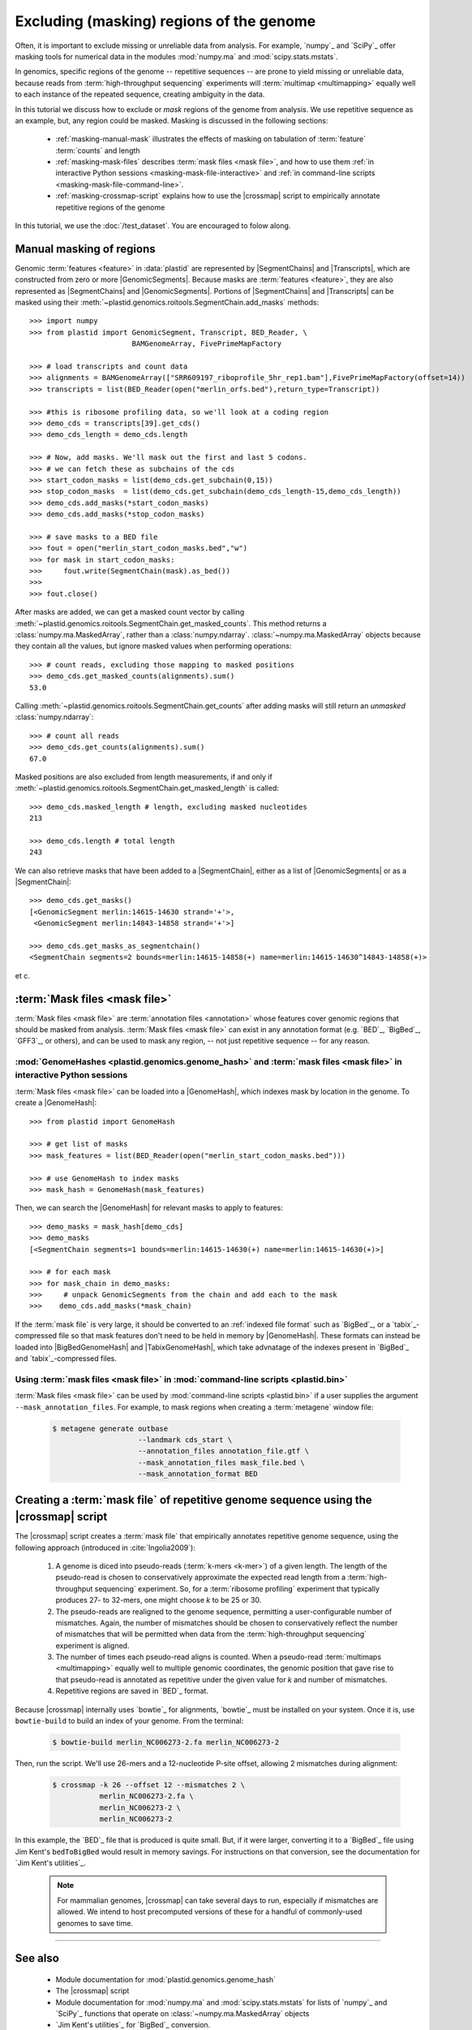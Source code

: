 Excluding (masking) regions of the genome
=========================================

Often, it is important to exclude missing or unreliable data from analysis.
For example, `numpy`_ and `SciPy`_ offer masking tools for numerical data
in the modules :mod:`numpy.ma` and :mod:`scipy.stats.mstats`.

In genomics, specific regions of the genome -- repetitive sequences --
are prone to yield missing or unreliable data, because reads from
:term:`high-throughput sequencing` experiments will :term:`multimap <multimapping>`
equally well to each instance of the repeated sequence, creating
ambiguity in the data.

In this tutorial we discuss how to exclude or *mask* regions of the genome
from analysis. We use repetitive sequence as an example, but, any region
could be masked. Masking is discussed in the following sections:

  - :ref:`masking-manual-mask` illustrates the effects of masking
    on tabulation of :term:`feature` :term:`counts` and length
  
  - :ref:`masking-mask-files` describes :term:`mask files <mask file>`,
    and how to use them
    :ref:`in interactive Python sessions <masking-mask-file-interactive>`
    and
    :ref:`in command-line scripts <masking-mask-file-command-line>`.

  - :ref:`masking-crossmap-script` explains how to use the |crossmap|
    script to empirically annotate repetitive regions of the genome

In this tutorial, we use the :doc:`/test_dataset`. You are
encouraged to folow along.


 .. _masking-manual-mask:

Manual masking of regions
-------------------------

Genomic :term:`features <feature>` in :data:`plastid` are represented by
|SegmentChains| and |Transcripts|, which are constructed from zero or
more |GenomicSegments|.
Because masks are :term:`features <feature>`, they are also represented
as |SegmentChains| and |GenomicSegments|. Portions of |SegmentChains|
and |Transcripts| can be masked using their
:meth:`~plastid.genomics.roitools.SegmentChain.add_masks` methods::

    >>> import numpy
    >>> from plastid import GenomicSegment, Transcript, BED_Reader, \
                            BAMGenomeArray, FivePrimeMapFactory

    >>> # load transcripts and count data
    >>> alignments = BAMGenomeArray(["SRR609197_riboprofile_5hr_rep1.bam"],FivePrimeMapFactory(offset=14))
    >>> transcripts = list(BED_Reader(open("merlin_orfs.bed"),return_type=Transcript))

    >>> #this is ribosome profiling data, so we'll look at a coding region
    >>> demo_cds = transcripts[39].get_cds()
    >>> demo_cds_length = demo_cds.length

    >>> # Now, add masks. We'll mask out the first and last 5 codons.
    >>> # we can fetch these as subchains of the cds
    >>> start_codon_masks = list(demo_cds.get_subchain(0,15))
    >>> stop_codon_masks  = list(demo_cds.get_subchain(demo_cds_length-15,demo_cds_length))
    >>> demo_cds.add_masks(*start_codon_masks)
    >>> demo_cds.add_masks(*stop_codon_masks)

    >>> # save masks to a BED file
    >>> fout = open("merlin_start_codon_masks.bed","w")
    >>> for mask in start_codon_masks:
    >>>     fout.write(SegmentChain(mask).as_bed())
    >>>
    >>> fout.close()



After masks are added, we can get a masked count vector by calling
:meth:`~plastid.genomics.roitools.SegmentChain.get_masked_counts`. This method
returns a :class:`numpy.ma.MaskedArray`, rather than a :class:`numpy.ndarray`.
:class:`~numpy.ma.MaskedArray` objects because they contain all the values,
but ignore masked values when performing operations::

    >>> # count reads, excluding those mapping to masked positions
    >>> demo_cds.get_masked_counts(alignments).sum()
    53.0

Calling :meth:`~plastid.genomics.roitools.SegmentChain.get_counts` after adding
masks will still return an *unmasked* :class:`numpy.ndarray`::

    >>> # count all reads
    >>> demo_cds.get_counts(alignments).sum()
    67.0

Masked positions are also excluded from length measurements, if and only if
:meth:`~plastid.genomics.roitools.SegmentChain.get_masked_length` is called::

    >>> demo_cds.masked_length # length, excluding masked nucleotides
    213

    >>> demo_cds.length # total length
    243


We can also retrieve masks that have been added to a |SegmentChain|, either
as a list of |GenomicSegments| or as a |SegmentChain|::

    >>> demo_cds.get_masks()
    [<GenomicSegment merlin:14615-14630 strand='+'>,
     <GenomicSegment merlin:14843-14858 strand='+'>]

    >>> demo_cds.get_masks_as_segmentchain()
    <SegmentChain segments=2 bounds=merlin:14615-14858(+) name=merlin:14615-14630^14843-14858(+)>

et c.

 .. _masking-mask-files:

:term:`Mask files <mask file>`
------------------------------
:term:`Mask files <mask file>` are :term:`annotation files <annotation>` whose
features cover genomic regions that should be masked from analysis.
:term:`Mask files <mask file>` can exist in any annotation format
(e.g. `BED`_, `BigBed`_, `GFF3`_, or others), and can be used to mask any region,
-- not just repetitive sequence -- for any reason.


 .. _masking-mask-file-interactive

:mod:`GenomeHashes <plastid.genomics.genome_hash>` and :term:`mask files <mask file>` in interactive Python sessions
....................................................................................................................

:term:`Mask files <mask file>` can be loaded into a |GenomeHash|, which
indexes mask by location in the genome. To create a |GenomeHash|::

    >>> from plastid import GenomeHash

    >>> # get list of masks
    >>> mask_features = list(BED_Reader(open("merlin_start_codon_masks.bed")))

    >>> # use GenomeHash to index masks
    >>> mask_hash = GenomeHash(mask_features)

Then, we can search the |GenomeHash| for relevant masks to apply to features::

    >>> demo_masks = mask_hash[demo_cds]
    >>> demo_masks
    [<SegmentChain segments=1 bounds=merlin:14615-14630(+) name=merlin:14615-14630(+)>]

    >>> # for each mask
    >>> for mask_chain in demo_masks:
    >>>     # unpack GenomicSegments from the chain and add each to the mask
    >>>    demo_cds.add_masks(*mask_chain)

If the :term:`mask file` is very large, it should be converted to an
:ref:`indexed file format` such as `BigBed`_, or a `tabix`_-compressed file
so that mask features don't need to be held in memory by |GenomeHash|.
These formats can instead be loaded into |BigBedGenomeHash| and
|TabixGenomeHash|, which take advnatage of the indexes present in
`BigBed`_ and `tabix`_-compressed files.


 .. _masking-mask-file-command-line

Using :term:`mask files <mask file>` in :mod:`command-line scripts <plastid.bin>`
.................................................................................

:term:`Mask files <mask file>` can be used by :mod:`command-line scripts <plastid.bin>`
if a user supplies the argument ``--mask_annotation_files``. For example, to 
mask regions when creating a :term:`metagene` window file:

 .. code-block:: shell

    $ metagene generate outbase
                        --landmark cds_start \
                        --annotation_files annotation_file.gtf \
                        --mask_annotation_files mask_file.bed \
                        --mask_annotation_format BED


 .. _masking-crossmap-script:

Creating a :term:`mask file` of repetitive genome sequence using the |crossmap| script
--------------------------------------------------------------------------------------

The |crossmap| script creates a :term:`mask file` that empirically annotates repetitive
genome sequence, using the following approach (introduced in :cite:`Ingolia2009`):

 #. A genome is diced into pseudo-reads (:term:`k-mers <k-mer>`) of a given length.
    The length of the pseudo-read is chosen to conservatively approximate the expected
    read length from a :term:`high-throughput sequencing` experiment. So, for a
    :term:`ribosome profiling` experiment that typically produces 27- to 32-mers,
    one might choose `k` to be 25 or 30.

 #. The pseudo-reads are realigned to the genome sequence, permitting a user-configurable
    number of mismatches. Again, the number of mismatches should be chosen to conservatively
    reflect the number of mismatches that will be permitted when data from the
    :term:`high-throughput sequencing` experiment is aligned.

 #. The number of times each pseudo-read aligns is counted. When a pseudo-read
    :term:`multimaps <multimapping>` equally well to multiple genomic coordinates,
    the genomic position that gave rise to that pseudo-read is annotated as
    repetitive under the given value for `k` and number of mismatches.

 #. Repetitive regions are saved in `BED`_ format.


Because |crossmap| internally uses `bowtie`_ for alignments, `bowtie`_
must be installed on your system. Once it is, use ``bowtie-build`` to
build an index of your genome. From the terminal:

 .. code-block:: shell

    $ bowtie-build merlin_NC006273-2.fa merlin_NC006273-2

    
Then, run the script. We'll use 26-mers and a 12-nucleotide P-site offset,
allowing 2 mismatches during alignment:

 .. code-block:: shell

    $ crossmap -k 26 --offset 12 --mismatches 2 \
               merlin_NC006273-2.fa \
               merlin_NC006273-2 \
               merlin_NC006273-2


In this example, the `BED`_ file that is produced is quite small.
But, if it were larger, converting it to a `BigBed`_ file using Jim
Kent's ``bedToBigBed`` would
result in memory savings. For instructions on that conversion, see
the documentation for `Jim Kent's utilities`_.

 .. note::

    For mammalian genomes, |crossmap| can take several days to run,
    especially if mismatches are allowed. We intend to host precomputed
    versions of these for a handful of commonly-used genomes to save
    time.


-------------------------------------------------------------------------------

See also
--------

 - Module documentation for :mod:`plastid.genomics.genome_hash`
 - The |crossmap| script
 - Module documentation for :mod:`numpy.ma` and :mod:`scipy.stats.mstats`
   for lists of `numpy`_ and `SciPy`_ functions that operate on 
   :class:`~numpy.ma.MaskedArray` objects
 - `Jim Kent's utilities`_ for `BigBed`_ conversion.
   
